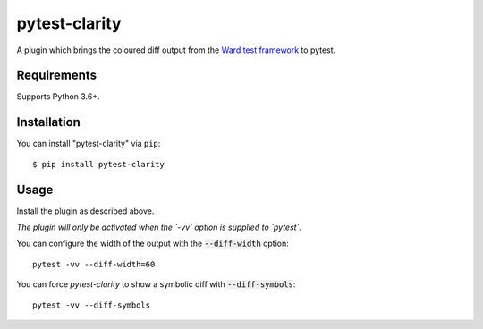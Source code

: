 =================
pytest-clarity
=================

.. image:: https://img.shields.io/pypi/v/pytest-clarity.svg
    :target: https://pypi.org/project/pytest-clarity
    :alt: PyPI version
    
.. image:: https://img.shields.io/conda/vn/conda-forge/pytest-clarity.svg
    :target: https://anaconda.org/conda-forge/pytest-clarity
    :alt: conda-forge version    

.. image:: https://img.shields.io/pypi/pyversions/pytest-clarity.svg
    :target: https://pypi.org/project/pytest-clarity
    :alt: Python versions

.. image:: https://travis-ci.org/darrenburns/pytest-clarity.svg?branch=master
    :target: https://travis-ci.org/darrenburns/pytest-clarity
    :alt: See Build Status on Travis CI

A plugin which brings the coloured diff output from the `Ward test framework <https://github.com/darrenburns/ward>`_ to pytest.

Requirements
------------

Supports Python 3.6+.

Installation
------------

You can install "pytest-clarity" via ``pip``::

    $ pip install pytest-clarity


Usage
-----

Install the plugin as described above.

*The plugin will only be activated when the `-vv` option is supplied to `pytest`.*

You can configure the width of the output with the :code:`--diff-width` option:

::

    pytest -vv --diff-width=60


You can force `pytest-clarity` to show a symbolic diff with :code:`--diff-symbols`::

    pytest -vv --diff-symbols
